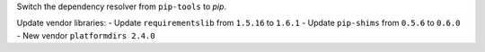 Switch the dependency resolver from ``pip-tools`` to `pip`.

Update vendor libraries:
- Update ``requirementslib`` from ``1.5.16`` to ``1.6.1``
- Update ``pip-shims`` from ``0.5.6`` to ``0.6.0``
- New vendor ``platformdirs 2.4.0``

